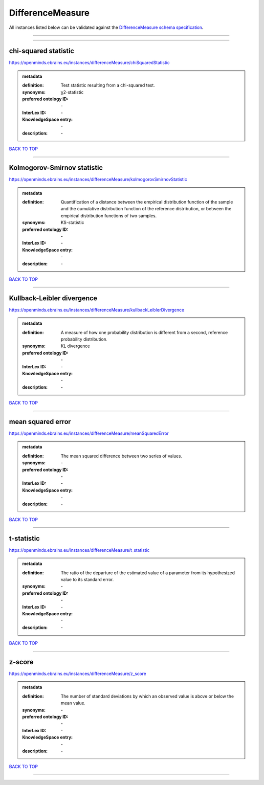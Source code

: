 #################
DifferenceMeasure
#################

All instances listed below can be validated against the `DifferenceMeasure schema specification <https://openminds-documentation.readthedocs.io/en/latest/specifications/controlledTerms/differenceMeasure.html>`_.

------------

------------

chi-squared statistic
---------------------

https://openminds.ebrains.eu/instances/differenceMeasure/chiSquaredStatistic

.. admonition:: metadata

   :definition: Test statistic resulting from a chi-squared test.
   :synonyms: χ2-statistic
   :preferred ontology ID: \-
   :InterLex ID: \-
   :KnowledgeSpace entry: \-
   :description: \-

`BACK TO TOP <differenceMeasure_>`_

------------

Kolmogorov-Smirnov statistic
----------------------------

https://openminds.ebrains.eu/instances/differenceMeasure/kolmogorovSmirnovStatistic

.. admonition:: metadata

   :definition: Quantification of a distance between the empirical distribution function of the sample and the cumulative distribution function of the reference distribution, or between the empirical distribution functions of two samples.
   :synonyms: KS-statistic
   :preferred ontology ID: \-
   :InterLex ID: \-
   :KnowledgeSpace entry: \-
   :description: \-

`BACK TO TOP <differenceMeasure_>`_

------------

Kullback-Leibler divergence
---------------------------

https://openminds.ebrains.eu/instances/differenceMeasure/kullbackLeiblerDivergence

.. admonition:: metadata

   :definition: A measure of how one probability distribution is different from a second, reference probability distribution.
   :synonyms: KL divergence
   :preferred ontology ID: \-
   :InterLex ID: \-
   :KnowledgeSpace entry: \-
   :description: \-

`BACK TO TOP <differenceMeasure_>`_

------------

mean squared error
------------------

https://openminds.ebrains.eu/instances/differenceMeasure/meanSquaredError

.. admonition:: metadata

   :definition: The mean squared difference between two series of values.
   :synonyms: \-
   :preferred ontology ID: \-
   :InterLex ID: \-
   :KnowledgeSpace entry: \-
   :description: \-

`BACK TO TOP <differenceMeasure_>`_

------------

t-statistic
-----------

https://openminds.ebrains.eu/instances/differenceMeasure/t_statistic

.. admonition:: metadata

   :definition: The ratio of the departure of the estimated value of a parameter from its hypothesized value to its standard error.
   :synonyms: \-
   :preferred ontology ID: \-
   :InterLex ID: \-
   :KnowledgeSpace entry: \-
   :description: \-

`BACK TO TOP <differenceMeasure_>`_

------------

z-score
-------

https://openminds.ebrains.eu/instances/differenceMeasure/z_score

.. admonition:: metadata

   :definition: The number of standard deviations by which an observed value is above or below the mean value.
   :synonyms: \-
   :preferred ontology ID: \-
   :InterLex ID: \-
   :KnowledgeSpace entry: \-
   :description: \-

`BACK TO TOP <differenceMeasure_>`_

------------

